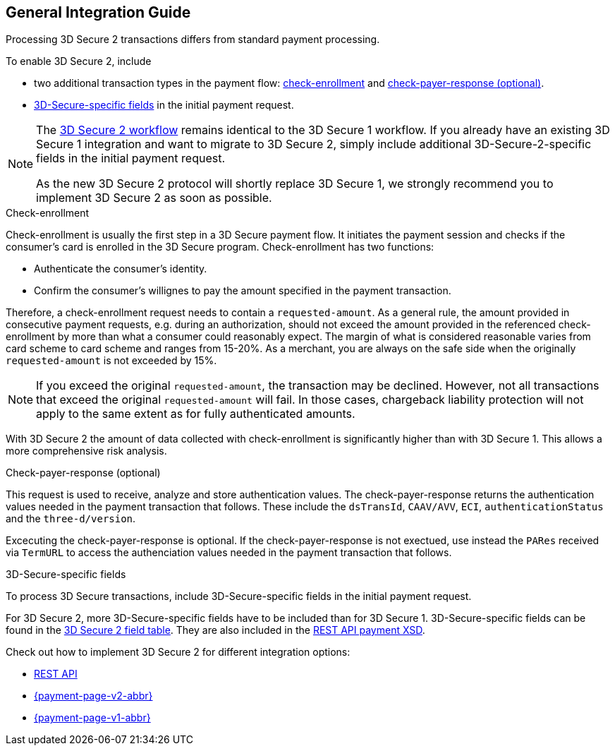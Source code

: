 [#3DS2_IntegrationGuide]
== General Integration Guide

Processing 3D Secure 2 transactions differs from standard payment processing. 

To enable 3D Secure 2, include

- two additional transaction types in the payment flow: <<3DS2_checkenrollment, check-enrollment>> and <<3DS2_checkpayer, check-payer-response (optional)>>.
- <<3DS2_Fields, 3D-Secure-specific fields>> in the initial payment request.

//-

[NOTE] 
====
The <<3DS2_Workflows, 3D Secure 2 workflow>> remains identical to the 3D Secure 1 workflow. If you already have an existing 3D Secure 1 integration and want to migrate to 3D Secure 2, simply include additional 3D-Secure-2-specific fields in the initial payment request.  +

As the new 3D Secure 2 protocol will shortly replace 3D Secure 1, we strongly recommend you to implement 3D Secure 2 as soon as possible.
====

[#3DS2_checkenrollment]
.Check-enrollment


Check-enrollment is usually the first step in a 3D Secure payment flow. It initiates the payment session and checks if the consumer's card is enrolled in the 3D Secure program. Check-enrollment has two functions:

- Authenticate the consumer's identity.
- Confirm the consumer's willignes to pay the amount specified in the payment transaction.

//-

Therefore, a  check-enrollment request needs to contain a ``requested-amount``. As a general rule, the amount provided in consecutive payment requests, e.g. during an authorization, should not exceed the amount provided in the referenced check-enrollment by more than what a consumer could reasonably expect. The margin of what is considered reasonable varies from card scheme to card scheme and ranges from 15-20%.
As a merchant, you are always on the safe side when the originally ``requested-amount`` is not exceeded by 15%.

[NOTE]
====
If you exceed the original ``requested-amount``, the transaction may be declined.
However, not all transactions that exceed the original ``requested-amount`` will fail.
In those cases, chargeback liability protection will not apply to the same extent as for fully authenticated amounts.
==== 

With 3D Secure 2 the amount of data collected with check-enrollment is significantly higher than with 3D Secure 1. This allows a more comprehensive risk analysis. 

[#3DS2_checkpayer]
.Check-payer-response (optional)

This request is used to receive, analyze and store authentication values. The check-payer-response returns the authentication values needed in the payment transaction that follows. These include the ``dsTransId``, ``CAAV/AVV``, ``ECI``, ``authenticationStatus`` and the ``three-d/version``.

Excecuting the check-payer-response is optional. If the check-payer-response is not exectued, use instead the ``PARes`` received via ``TermURL`` to access the authenciation values needed in the payment transaction that follows.


[#3DS2_3DSecureFields]
.3D-Secure-specific fields

To process 3D Secure transactions, include 3D-Secure-specific fields in the initial payment request. 

For 3D Secure 2, more 3D-Secure-specific fields have to be included than for 3D Secure 1.  3D-Secure-specific fields can be found in the <<3DS2_Fields, 3D Secure 2 field table>>. They are also included in the <<Appendix_Xml, REST API payment XSD>>.

====
Check out how to implement 3D Secure 2 for different integration options:

- <<3DS2_IntegrationGuide_RESTAPI, REST API>>
- <<PPv2_CC_3DSecure, {payment-page-v2-abbr}>>
- <<PP_3DSecure, {payment-page-v1-abbr}>>

//-
====

//-
